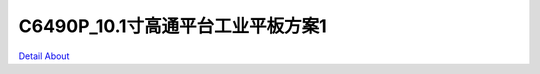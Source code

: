 C6490P_10.1寸高通平台工业平板方案1 
===================================

.. image:: ./CM6490_PAD02_V10_BOX_TOP.jpg

.. image:: ./CM6490_PAD03_WIN_MB_V10_TOP1.jpg

.. image:: ./CM6490_PAD03_WIN_MB_V10_TOP2.jpg

.. image:: ./CM6490_PAD03_WIN_MB_V10_TOP3.jpg

.. image:: ./CM6490_PAD03_WIN_MB_V10_TOP4.jpg

.. image:: ./CM6490_PAD03_WIN_MB_V10_TOP5.jpg

.. image:: ./CM6490_PAD03_WIN_MB_V10_TOP6.jpg

.. image:: ./CM6490_PAD03_WIN_MB_V10_BOT1.jpg

.. image:: ./CM6490_PAD03_WIN_MB_V10_BOT2.jpg

`Detail About <https://allwinwaydocs.readthedocs.io/zh-cn/latest/about.html#about>`_